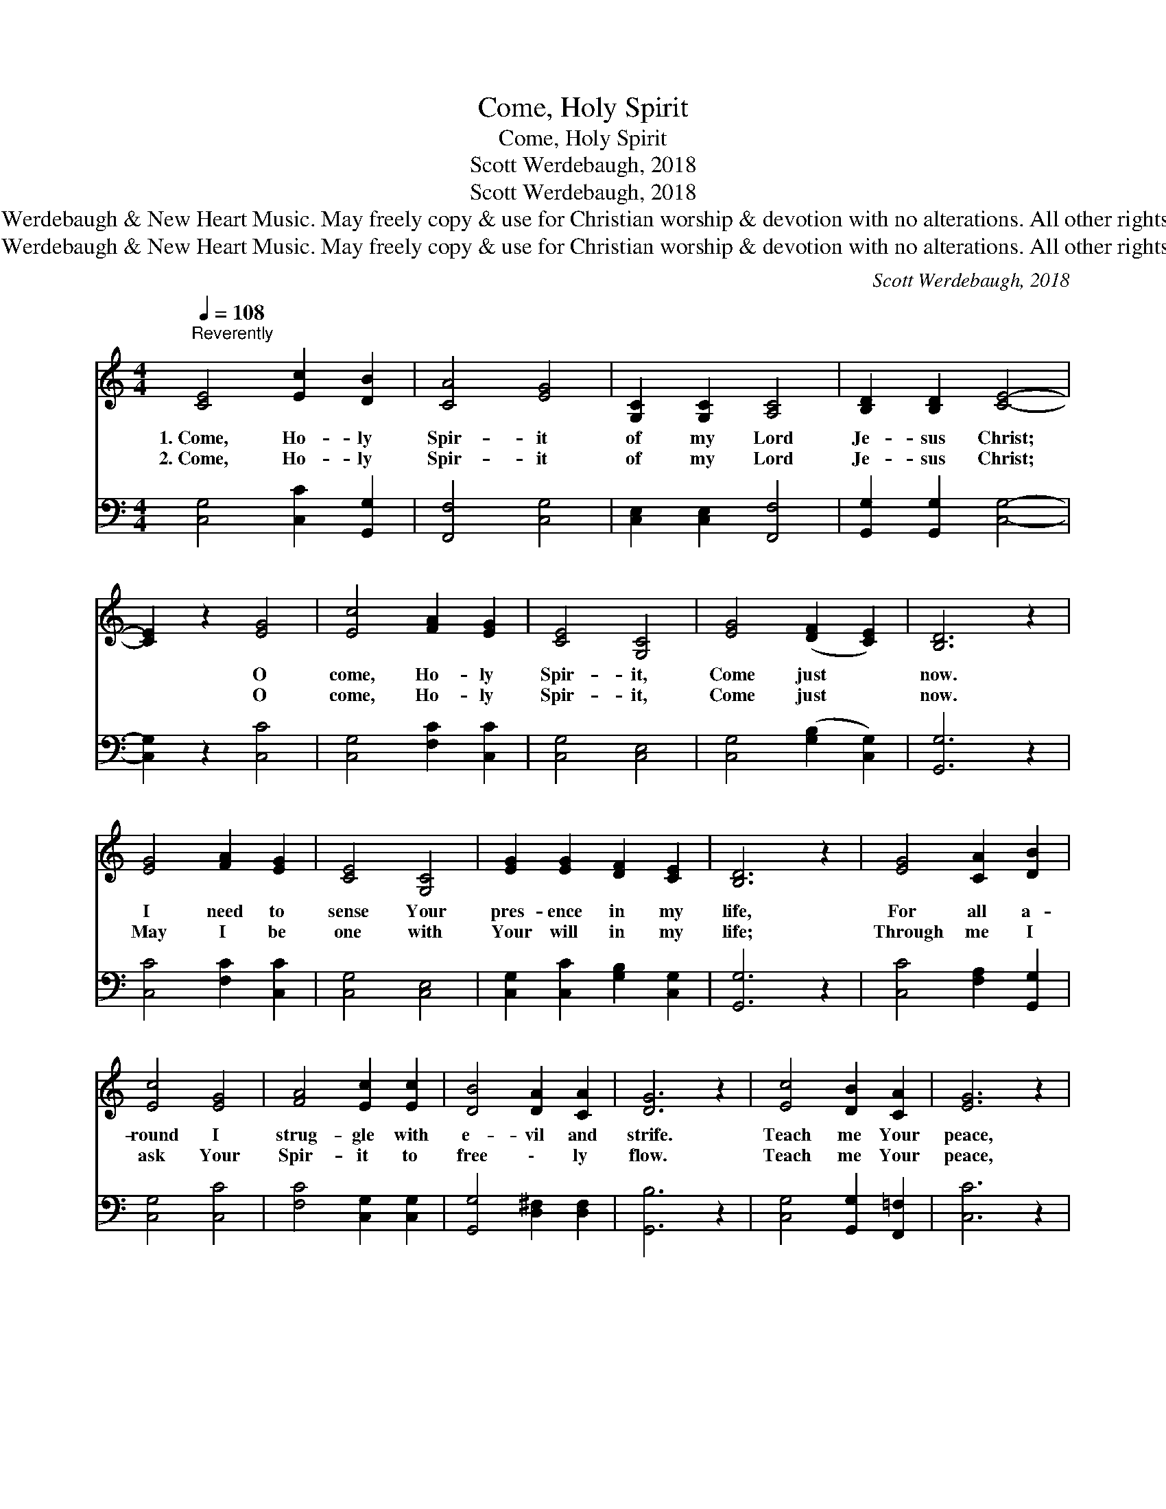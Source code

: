 X:1
T:Come, Holy Spirit
T:Come, Holy Spirit
T:Scott Werdebaugh, 2018
T:Scott Werdebaugh, 2018
T:© 2018 Scott Werdebaugh &amp; New Heart Music. May freely copy &amp; use for Christian worship &amp; devotion with no alterations. All other rights are reserved.
T:© 2018 Scott Werdebaugh &amp; New Heart Music. May freely copy &amp; use for Christian worship &amp; devotion with no alterations. All other rights are reserved.
C:Scott Werdebaugh, 2018
Z:© 2018 Scott Werdebaugh & New Heart Music. May freely copy & use for
Z:Christian worship & devotion with no alterations. All other rights are reserved.
%%score ( 1 2 ) ( 3 4 )
L:1/8
Q:1/4=108
M:4/4
K:C
V:1 treble 
V:2 treble 
V:3 bass 
V:4 bass 
V:1
"^Reverently" [CE]4 [Ec]2 [DB]2 | [CA]4 [EG]4 | [G,C]2 [G,C]2 [A,C]4 | [B,D]2 [B,D]2 [CE]4- | %4
w: 1.~Come, Ho- ly|Spir- it|of my Lord|Je- sus Christ;|
w: 2.~Come, Ho- ly|Spir- it|of my Lord|Je- sus Christ;|
 [CE]2 z2 [EG]4 | [Ec]4 [FA]2 [EG]2 | [CE]4 [G,C]4 | [EG]4 ([DF]2 [CE]2) | [B,D]6 z2 | %9
w: * O|come, Ho- ly|Spir- it,|Come just *|now.|
w: * O|come, Ho- ly|Spir- it,|Come just *|now.|
 [EG]4 [FA]2 [EG]2 | [CE]4 [G,C]4 | [EG]2 [EG]2 [DF]2 [CE]2 | [B,D]6 z2 | [EG]4 [CA]2 [DB]2 | %14
w: I need to|sense Your|pres- ence in my|life,|For all a-|
w: May I be|one with|Your will in my|life;|Through me I|
 [Ec]4 [EG]4 | [FA]4 [Ec]2 [Ec]2 | [DB]4 [DA]2 [CA]2 | [DG]6 z2 | [Ec]4 [DB]2 [CA]2 | [EG]6 z2 | %20
w: round I|strug- gle with|e- vil and|strife.|Teach me Your|peace,|
w: ask Your|Spir- it to|free \- ly|flow.|Teach me Your|peace,|
 [CA]4 [DG]2 [DF]2 | [CE]6 [CE]2 | [EG]4 [CA]2 [DB]2 | [Ec]6 [EG]2 | [CF]2 [CE]2 [B,E]2 [B,D]2 | %25
w: Help me to|grow, And|Lord Je- sus|Christ, be-|fore You I now|
w: Help me to|grow, And|Lord Je- sus|Christ, be-|fore You I now|
 [G,C]6 z2 ||"^Refrain" [Ec]4 [Ec]2 [DB]2 | [CA]4 [EG]4 | [A,C]4 [B,D]4 | [CE]6 z2 | %30
w: bow.|||||
w: bow.|||||
 [CA]3 [DB] [DB]2 [Ec]2 | [Ec]4 [Fd]4 | [Ge]2 [Ec]2 [Fd]2 [DB]2 | [Ec]6 z2 | [Ec]4 [Ec]2 [DB]2 | %35
w: |||||
w: |||||
 [CA]4 [EG]4 | (A2 G2) [CF]4 | [CE]6 z2 | [DF]4 [CA]2 [DB][DB] | [Ec]4 [Fd]4 | [Ge]4 [Fd]4 | %41
w: ||||||
w: ||||||
 [Ec]6 z2"^Play 2 times" :| %42
w: |
w: |
V:2
 x8 | x8 | x8 | x8 | x8 | x8 | x8 | x8 | x8 | x8 | x8 | x8 | x8 | x8 | x8 | x8 | x8 | x8 | x8 | %19
 x8 | x8 | x8 | x8 | x8 | x8 | x8 || x8 | x8 | x8 | x8 | x8 | x8 | x8 | x8 | x8 | x8 | C4 x4 | x8 | %38
 x8 | x8 | x8 | x8 :| %42
V:3
 [C,G,]4 [C,C]2 [G,,G,]2 | [F,,F,]4 [C,G,]4 | [C,E,]2 [C,E,]2 [F,,F,]4 | %3
w: |||
 [G,,G,]2 [G,,G,]2 [C,G,]4- | [C,G,]2 z2 [C,C]4 | [C,G,]4 [F,C]2 [C,C]2 | [C,G,]4 [C,E,]4 | %7
w: ||||
 [C,G,]4 ([G,B,]2 [C,G,]2) | [G,,G,]6 z2 | [C,C]4 [F,C]2 [C,C]2 | [C,G,]4 [C,E,]4 | %11
w: ||||
 [C,G,]2 [C,C]2 [G,B,]2 [C,G,]2 | [G,,G,]6 z2 | [C,C]4 [F,A,]2 [G,,G,]2 | [C,G,]4 [C,C]4 | %15
w: ||||
 [F,C]4 [C,G,]2 [C,G,]2 | [G,,G,]4 [D,^F,]2 [D,F,]2 | [G,,B,]6 z2 | [C,G,]4 [G,,G,]2 [F,,=F,]2 | %19
w: ||||
 [C,C]6 z2 | [F,A,]4 [G,B,]2 [G,B,]2 | [A,,A,]6 [C,G,]2 | [C,C]4 [F,A,]2 [G,,G,]2 | %23
w: ||||
 [C,G,]6 [C,C]2 | [F,A,]2 [C,G,]2 [E,G,]2 [G,,F,]2 | [C,E,]6 z2 || [C,G,]4 [C,G,]2 [G,,G,]2 | %27
w: |||Come, Ho- ly|
 [F,,A,]4 [C,C]4 | [F,,F,]4 [G,,G,]4 | [C,G,]6 z2 | [F,A,]3 [G,,G,] [G,,G,]2 [C,G,]2 | %31
w: Spir- it,|full of|grace,|Fill me full with|
 [C,G,]4 [G,B,]4 | [C,C]2 [C,G,]2 [G,,B,]2 [G,,G,]2 | [C,G,]6 z2 | [C,G,]4 [C,G,]2 [G,,G,]2 | %35
w: Your great|love, joy, peace, and|pow’r.|Help me to|
 [F,,F,]4 [C,C]4 | [F,A,]4 [F,A,]4 | [C,G,]6 z2 | [G,,G,]4 [F,,F,]2 [G,,G,][G,,G,] | %39
w: stand for|You each|day;|Un- til I am|
 [C,G,]4 [G,B,]4 | [C,C]4 (B,2 A,2) | [C,G,]6 z2"^Play 2 times" :| %42
w: with You,|face to *|face!|
V:4
 x8 | x8 | x8 | x8 | x8 | x8 | x8 | x8 | x8 | x8 | x8 | x8 | x8 | x8 | x8 | x8 | x8 | x8 | x8 | %19
 x8 | x8 | x8 | x8 | x8 | x8 | x8 || x8 | x8 | x8 | x8 | x8 | x8 | x8 | x8 | x8 | x8 | x8 | x8 | %38
 x8 | x8 | x4 G,,4 | x8 :| %42

